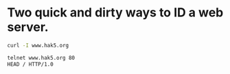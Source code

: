 #+STARTUP: showall
* Two quick and dirty ways to ID a web server.

#+begin_src sh
curl -I www.hak5.org
#+end_src

#+begin_src sh
telnet www.hak5.org 80
HEAD / HTTP/1.0
#+end_src
